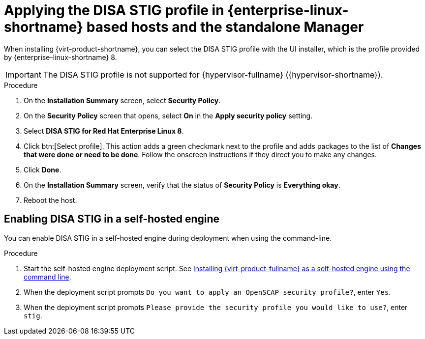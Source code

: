 // Module included in the following assemblies:
//
// doc-Administration_Guide/common/security/assembly-Securing_Red_Hat_Virtualization.adoc
// THIS MODULE IS RHV ONLY.

:_content-type: PROCEDURE
[id='applying-the-disa-stig-profile-rhvh_{context}']
= Applying the DISA STIG profile in {enterprise-linux-shortname} based hosts and the standalone Manager

When installing {virt-product-shortname}, you can select the DISA STIG profile with the UI installer, which is the profile provided by {enterprise-linux-shortname} 8.

[IMPORTANT]
====
The DISA STIG profile is not supported for {hypervisor-fullname} ({hypervisor-shortname}).
====

.Procedure

. On the *Installation Summary* screen, select *Security Policy*.
. On the *Security Policy* screen that opens, select *On* in the *Apply security policy* setting.
. Select *DISA STIG for Red Hat Enterprise Linux 8*.
. Click btn:[Select profile]. This action adds a green checkmark next to the profile and adds packages to the list of *Changes that were done or need to be done*. Follow the onscreen instructions if they direct you to make any changes.
. Click *Done*.
. On the *Installation Summary* screen, verify that the status of *Security Policy* is *Everything okay*.
. Reboot the host.


[id="enabling-disa-stig-in-a-self-hosted-engine"]
== Enabling DISA STIG in a self-hosted engine

You can enable DISA STIG in a self-hosted engine during deployment when using the command-line.

.Procedure

. Start the self-hosted engine deployment script. See link:{URL_downstream_virt_product_docs}installing_{URL_product_virt}_as_a_self-hosted_engine_using_the_command_line/index[Installing {virt-product-fullname} as a self-hosted engine using the command line].
. When the deployment script prompts `Do you want to apply an OpenSCAP security profile?`, enter `Yes`.
. When the deployment script prompts `Please provide the security profile you would like to use?`, enter `stig`.
